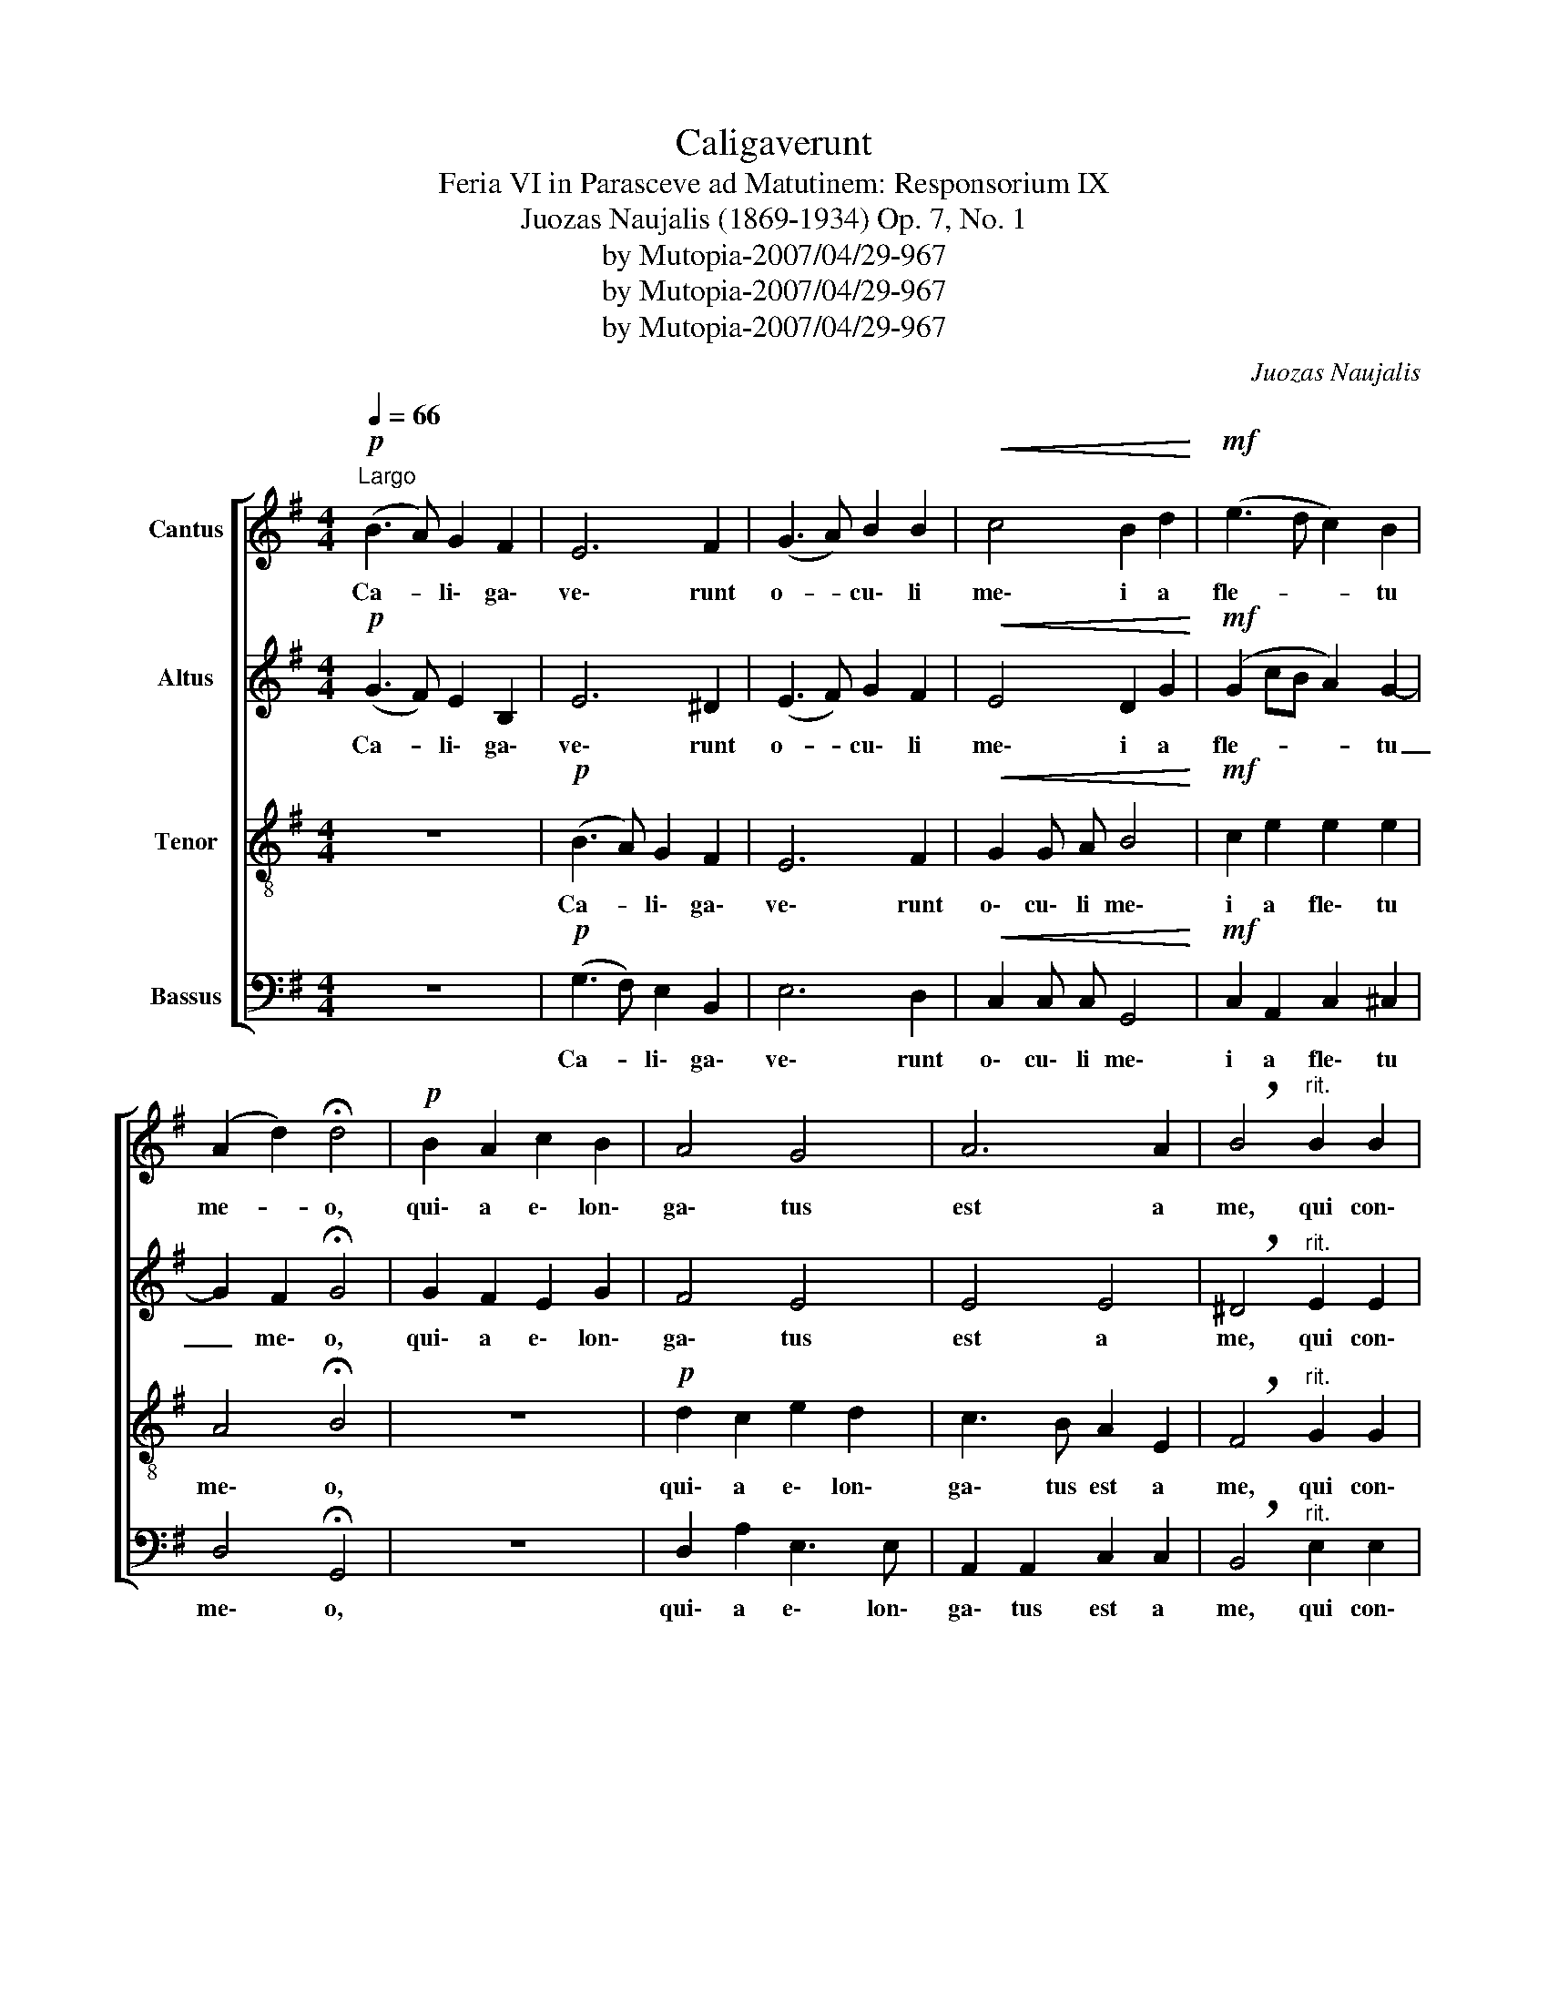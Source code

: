 X:1
T:Caligaverunt
T:Feria VI in Parasceve ad Matutinem: Responsorium IX
T:Juozas Naujalis (1869-1934) Op. 7, No. 1
T:by Mutopia-2007/04/29-967
T:by Mutopia-2007/04/29-967
T:by Mutopia-2007/04/29-967
C:Juozas Naujalis
Z:by Mutopia-2007/04/29-967
%%score [ 1 2 3 4 ]
L:1/8
Q:1/4=66
M:4/4
K:G
V:1 treble nm="Cantus"
V:2 treble nm="Altus"
V:3 treble-8 nm="Tenor"
V:4 bass nm="Bassus"
V:1
"^Largo"!p! (B3 A) G2 F2 | E6 F2 | (G3 A) B2 B2 |!<(! c4 B2 d2!<)! |!mf! (e3 d c2) B2 | %5
w: Ca- * li\- ga\-|ve\- runt|o- * cu\- li|me\- i a|fle- * * tu|
 (A2 d2) !fermata!d4 |!p! B2 A2 c2 B2 | A4 G4 | A6 A2 | !breath!B4"^rit." B2 B2 | %10
w: me- * o,|qui\- a e\- lon\-|ga\- tus|est a|me, qui con\-|
!>(! A3 F G2 F2!>)! |!pp! E4 z4 | z2!f! E2 e3 d |!>(! c2 c2 B3 G!>)! | A6 z2 |!pp! B6 A2 | G4 G4 | %17
w: so la\- ba\- tur|me,|Vi\- de\- te,|o\- mnes po\- pu\-|li.|Si est|do\- lor|
 A3 A B4 |!<(! E2 F2 A2 G2!<)! |"^rit." (F8- | F2 E4 ^D2) | !fermata!E8!fine! ||[M:3/4] z6 | z6 | %24
w: si\- mi\- lis|si\- cut do\- lor|me|_ _ _|us.|||
 z6 | z2 z2!f! F2 | G2 B2 B c | d4 d2 | d2 e3 e | !breath!e2 g4 |"^rit." e2 d4 |!p! !fermata!d6 || %32
w: |qui|tran\- si\- tis per|vi\- am,|at\- ten\- di\-|te et|vi\- de\-|te|
[M:4/4]!pp! B6 ((BA)) | G4 F4 | A3 G F4- | F4 G2 (Bc) |"^rit." d2 (cB) A4 |!<(!!>(! F8!<)!!>)! | %38
w: Si est *|do\- lor|si\- mi\- lis|_ si\- cut *|do\- lor * me\-|_|
 !fermata!G8!D.C.! |] %39
w: us.|
V:2
!p! (G3 F) E2 B,2 | E6 ^D2 | (E3 F) G2 F2 |!<(! E4 D2 G2!<)! |!mf! (G2 cB A2) G2- | %5
w: Ca- * li\- ga\-|ve\- runt|o- * cu\- li|me\- i a|fle- * * * tu|
 G2 F2 !fermata!G4 | G2 F2 E2 G2 | F4 E4 | E4 E4 | !breath!^D4"^rit." E2 E2 |!>(! E3 E E2 ^D2!>)! | %11
w: _ me\- o,|qui\- a e\- lon\-|ga\- tus|est a|me, qui con\-|so\- la\- ba\- tur|
!pp! B,4 z4 | z2!f! E2 E2 (F^G) |!>(! A2 F2 G3 G!>)! | F6 z2 |!pp! D6 ^D2 | E2 C2 G4- | %17
w: me,|Vi\- de\- te, *|o\- mnes po\- pu\-|li.|Si est|do\- lor si\--|
 G4 (G2 F2) | E4 z4 | C2 E2"^rit." E2 (DC) | B,8 | !fermata!B,8 ||[M:3/4]!p! B4 A2 | (^G4 B2- | %24
w: * mi- *|lis|si\- cut do\- lor *|me\-|us.|O vos|o _|
 B2 A=GFE) | !breath!^D4!f! D2 | E2 E2 E E | F4 G2 | G2 G3 G | !breath!G2 G4 |"^rit." G4 F2 | %31
w: _ _ _ _ _|mnes qui|tran\- si\- tis per|vi\- am,|at\- ten\- di\-|te et|vi\- de\-|
!p! !fermata!G6 ||[M:4/4]!pp! G6 (GF) | E6 D2 | (C2 E4) E2 | ^D4 E2 E2 |"^rit." F2 G2 (E4- | %37
w: te|Si est *|do\- lor|si- * mi\-|lis si\- cut|do\- lor me|
!<(!!>(! E2 ^D^C D4)!<)!!>)! | !fermata!E8 |] %39
w: _ _ _ _|us.|
V:3
 z8 |!p! (B3 A) G2 F2 | E6 F2 |!<(! G2 G A B4!<)! |!mf! c2 e2 e2 e2 | A4 !fermata!B4 | z8 | %7
w: |Ca- * li\- ga\-|ve\- runt|o\- cu\- li me\-|i a fle\- tu|me\- o,||
!p! d2 c2 e2 d2 | c3 B A2 E2 | !breath!F4"^rit." G2 G2 |!>(! A2 c2 B3 A!>)! |!pp! G4 z2!f! E2 | %12
w: qui\- a e\- lon\-|ga\- tus est a|me, qui con\-|so\- la\- ba\- tur|me, Vi\-|
 (e3 d c2) d2 |!>(! e2 (dc) d3 B!>)! | A6 z2 | G4 G4 | (G2 e4) _e2 | _e4 d4 | c4 z4 | %19
w: de\- * * te,|o mnes * po\- pu\-|li.|Si est|do\-- * lor|si\- mi\-|lis|
 A2 c2"^rit." c2 (BA) | (G4 F4) | !fermata!G8 ||[M:3/4] z6 |!p! e4 d2 | c6 | !breath!B4!f! B2 | %26
w: si\- cut do\- lor *|me\- *|us.||O vos|o-|mnes qui|
 B2 G2 G G | A4 B2 | B2 B3 B | !breath!c2 (e3 d) |"^rit." (cB) A4 |!p! !fermata!B6 || %32
w: tran\- si\- tis per|vi\- am,|at\- ten\- di\-|te et *|vi\- * de\-|te|
[M:4/4]!pp! (d4 e2) B2 | B4 B4 | c6 A2 | B4 B2 G2 |"^rit." A2 G2 (A2 c2 |!<(!!>(! B8)!<)!!>)! | %38
w: Si * est|do\- lor|si\- mi\-|lis si\- cut|do\- lor me\- _|_|
 !fermata!B8 |] %39
w: us.|
V:4
 z8 |!p! (G,3 F,) E,2 B,,2 | E,6 D,2 |!<(! C,2 C, C, G,,4!<)! |!mf! C,2 A,,2 C,2 ^C,2 | %5
w: |Ca- * li\- ga\-|ve\- runt|o\- cu\- li me\-|i a fle\- tu|
 D,4 !fermata!G,,4 | z8 | D,2 A,2 E,3 E, | A,,2 A,,2 C,2 C,2 | !breath!B,,4"^rit." E,2 E,2 | %10
w: me\- o,||qui\- a e\- lon\-|ga\- tus est a|me, qui con\-|
!>(! C,2 A,,2 B,,3 B,,!>)! |!pp! [E,,E,]4 z4 | z2!f! C,2 C3 B, |!>(! A,2 A,2 G,3 G,!>)! | D,6 z2 | %15
w: so\- la\- ba\- tur|me,|Vi\- de\- te|o\- mnes po\- pu\-|li.|
!pp! G,,4 B,,4 | C,6 C,2 | C,4 G,,4 | A,,4 z4 | A,,3 A,,"^rit." A,,2 A,,2 | B,,8 | %21
w: Si est|do\- lor|si\- mi\-|lis|si * do lor|me|
 !fermata![E,,E,]8 ||[M:3/4] z6 |!p! E,4 E,2 | A,,6 | !breath!B,,4!f! B,,2 | E,2 E,2 E, E, | %27
w: us.||O vos|o|mnes qui|tran\- si\- tis per|
 D,4 G,2 | G,2 E,3 E, | !breath!C,2 C,4 |"^rit." C,2 D,4 |!p! !fermata!G,,6 ||[M:4/4]!pp! G,4 E,4 | %33
w: vi\- am,|at\- ten\- di\-|te et|vi\- de\-|te|Si *|
 E,4 B,,4 | A,,6 C,2 | B,,4 (E,4 |"^rit." D,2) E,2 C,2 A,,2 |!<(!!>(! B,,8!<)!!>)! | %38
w: do\- lor|si\- mi\-|lis si-|* cut do\- lor|me\-|
 !fermata!E,8 |] %39
w: us.|

